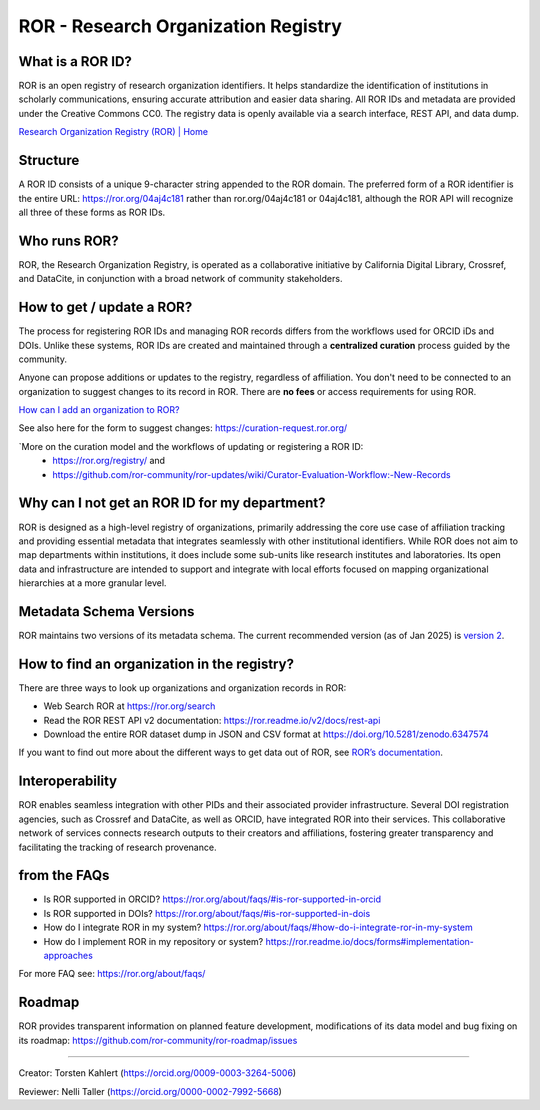 ROR - Research Organization Registry
====================================

What is a ROR ID?
---------------------

ROR is an open registry of research organization identifiers. It helps standardize the identification of institutions in scholarly communications, ensuring accurate attribution and easier data sharing. All ROR IDs and metadata are provided under the Creative Commons CC0. The registry data is openly available via a search interface, REST API, and data dump. 

`Research Organization Registry (ROR) | Home <https://ror.org/>`_

Structure
-------------

A ROR ID consists of a unique 9-character string appended to the ROR domain. The preferred form of a ROR identifier is the entire URL: `<https://ror.org/04aj4c181>`_ rather than ror.org/04aj4c181 or 04aj4c181, although the ROR API will recognize all three of these forms as ROR IDs.

Who runs ROR?
-----------------
ROR, the Research Organization Registry, is operated as a collaborative initiative by California Digital Library, Crossref, and DataCite, in conjunction with a broad network of community stakeholders.

How to get / update a ROR?
------------------------------
The process for registering ROR IDs and managing ROR records differs from the workflows used for ORCID iDs and DOIs. Unlike these systems, ROR IDs are created and maintained through a **centralized curation** process guided by the community.

Anyone can propose additions or updates to the registry, regardless of affiliation. You don't need to be connected to an organization to suggest changes to its record in ROR. There are **no fees** or access requirements for using ROR.

`How can I add an organization to ROR? <https://ror.org/about/faqs/#how-can-i-add-an-organization-to-ror>`_

See also here for the form to suggest changes: `<https://curation-request.ror.org/>`_

`More on the curation model and the workflows of updating or registering a ROR ID: 
  * `<https://ror.org/registry/>`_ and
  * `<https://github.com/ror-community/ror-updates/wiki/Curator-Evaluation-Workflow:-New-Records>`_

Why can I not get an ROR ID for my department?
--------------------------------------------------
ROR is designed as a high-level registry of organizations, primarily addressing the core use case of affiliation tracking and providing essential metadata that integrates seamlessly with other institutional identifiers. While ROR does not aim to map departments within institutions, it does include some sub-units like research institutes and laboratories. Its open data and infrastructure are intended to support and integrate with local efforts focused on mapping organizational hierarchies at a more granular level.

Metadata Schema Versions
----------------------------
ROR maintains two versions of its metadata schema. The current recommended version (as of Jan 2025) is `version 2 <https://ror.readme.io/v2/docs/data-structure>`_.

How to find an organization in the registry?
------------------------------------------------
There are three ways to look up organizations and organization records in ROR:

* Web Search ROR at `<https://ror.org/search>`_
* Read the ROR REST API v2 documentation: `<https://ror.readme.io/v2/docs/rest-api>`_
* Download the entire ROR dataset dump in JSON and CSV format at `<https://doi.org/10.5281/zenodo.6347574>`_

If you want to find out more about the different ways to get data out of ROR, see `ROR’s documentation <https://ror.org/registry/#accessing-the-registry>`_.

Interoperability
--------------------
ROR enables seamless integration with other PIDs and their associated provider infrastructure. Several DOI registration agencies, such as Crossref and DataCite, as well as ORCID, have integrated ROR into their services. This collaborative network of services connects research outputs to their creators and affiliations, fostering greater transparency and facilitating the tracking of research provenance.

from the FAQs
-------------
* Is ROR supported in ORCID? `<https://ror.org/about/faqs/#is-ror-supported-in-orcid>`_
* Is ROR supported in DOIs? `<https://ror.org/about/faqs/#is-ror-supported-in-dois>`_
* How do I integrate ROR in my system? `<https://ror.org/about/faqs/#how-do-i-integrate-ror-in-my-system>`_
* How do I implement ROR in my repository or system? `<https://ror.readme.io/docs/forms#implementation-approaches>`_

For more FAQ see: `<https://ror.org/about/faqs/>`_

Roadmap
-------
ROR provides transparent information on planned feature development, modifications of its data model and bug fixing on its roadmap: `<https://github.com/ror-community/ror-roadmap/issues>`_

----

Creator: Torsten Kahlert (https://orcid.org/0009-0003-3264-5006) 

Reviewer: Nelli Taller (https://orcid.org/0000-0002-7992-5668)
